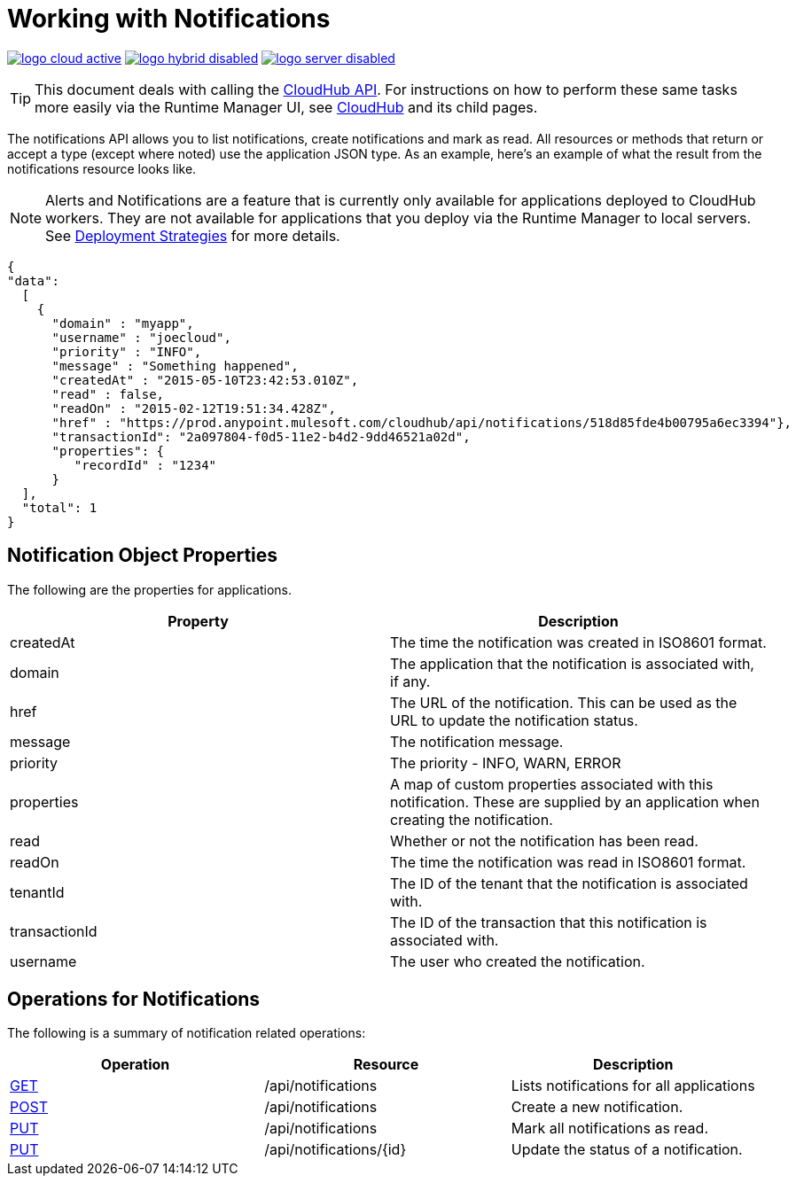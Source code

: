 = Working with Notifications
:keywords: cloudhub, cloudhub api, manage, cloud, enterprise, notifications, get, post, put

image:logo-cloud-active.png[link="/runtime-manager/deployment-strategies"]
image:logo-hybrid-disabled.png[link="/runtime-manager/deployment-strategies"]
image:logo-server-disabled.png[link="/runtime-manager/deployment-strategies"]

[TIP]
This document deals with calling the link:/runtime-manager/cloudhub-api[CloudHub API]. For instructions on how to perform these same tasks more easily via the Runtime Manager UI, see link:/runtime-manager/cloudhub[CloudHub] and its child pages.

The notifications API allows you to list notifications, create notifications and mark as read. All resources or methods that return or accept a type (except where noted) use the application JSON type. As an example, here's an example of what the result from the notifications resource looks like.

[NOTE]
Alerts and Notifications are a feature that is currently only available for applications deployed to CloudHub workers. They are not available for applications that you deploy via the Runtime Manager to local servers. See link:/runtime-manager/deployment-strategies[Deployment Strategies] for more details.

[source, json, linenums]
----
{
"data":
  [
    {
      "domain" : "myapp",
      "username" : "joecloud",
      "priority" : "INFO",
      "message" : "Something happened",
      "createdAt" : "2015-05-10T23:42:53.010Z",
      "read" : false,
      "readOn" : "2015-02-12T19:51:34.428Z",
      "href" : "https://prod.anypoint.mulesoft.com/cloudhub/api/notifications/518d85fde4b00795a6ec3394"},
      "transactionId": "2a097804-f0d5-11e2-b4d2-9dd46521a02d",
      "properties": {
         "recordId" : "1234"
      }
  ],
  "total": 1
}
----

== Notification Object Properties

The following are the properties for applications.

[%header,cols="2*a"]
|===
|Property |Description
|createdAt |The time the notification was created in ISO8601 format.
|domain |The application that the notification is associated with, if any.
|href |The URL of the notification. This can be used as the URL to update the notification status.
|message |The notification message.
|priority |The priority - INFO, WARN, ERROR
|properties |A map of custom properties associated with this notification. These are supplied by an application when creating the notification.
|read |Whether or not the notification has been read.
|readOn |The time the notification was read in ISO8601 format.
|tenantId |The ID of the tenant that the notification is associated with.
|transactionId |The ID of the transaction that this notification is associated with.
|username |The user who created the notification.
|===

== Operations for Notifications

The following is a summary of notification related operations:

[%header,cols="34a,33a,33a"]
|===
|Operation |Resource |Description
|link:/runtime-manager/list-notifications[GET] |/api/notifications |Lists notifications for all applications
|link:/runtime-manager/create-notification[POST] |/api/notifications |Create a new notification.
|link:/runtime-manager/update-all-notifications[PUT] |/api/notifications |Mark all notifications as read.
|link:/runtime-manager/update-notification[PUT] |/api/notifications/\{id} |Update the status of a notification.
|=== 

[TIP]
====
Check out the link:https://anypoint.mulesoft.com/apiplatform/anypoint-platform/#/portals[API Portal] of the CloudHub API to see an interactive reference of all the supported resources, methods, required properties and expected responses.

In the link above, search among other Mule APIs for the "CloudHub" API and click on its latest version.
====

== See Also

* link:/runtime-manager/monitoring[Monitoring Applications]
* link:/runtime-manager/managing-deployed-applications[Managing Deployed Applications]
* link:/runtime-manager/managing-cloudhub-applications[Managing CloudHub Applications]
* link:/runtime-manager/deploying-to-cloudhub[[Deploy to CloudHub]
* Read more about what link:/runtime-manager/cloudhub[CloudHub] is and what features it has
* link:/runtime-manager/developing-a-cloudhub-application[Developing a CloudHub Application]
* link:/runtime-manager/deployment-strategies[Deployment Strategies]
* link:/runtime-manager/cloudhub-architecture[CloudHub architecture]
* link:/runtime-manager/cloudhub-fabric[CloudHub Fabric]
* link:/runtime-manager/managing-queues[Managing Queues]
* link:/runtime-manager/managing-schedules[Managing Schedules]
* link:/runtime-manager/managing-application-data-with-object-stores[Managing Application Data with Object Stores]
* link:/runtime-manager/anypoint-platform-cli[Command Line Tools]
* link:/runtime-manager/secure-application-properties[Secure Application Properties]
* link:/runtime-manager/virtual-private-cloud[Virtual Private Cloud]
* link:/runtime-manager/penetration-testing-policies[Penetration Testing Policies]
